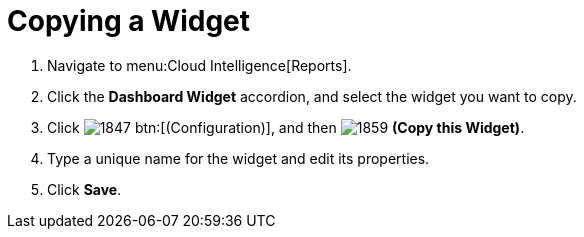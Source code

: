 [[_to_copy_a_widget]]
= Copying a Widget

. Navigate to menu:Cloud Intelligence[Reports].
. Click the *Dashboard Widget* accordion, and select the widget you want to copy.
. Click  image:images/1847.png[] btn:[(Configuration)], and then  image:images/1859.png[] *(Copy this Widget)*. 
. Type a unique name for the widget and edit its properties.
. Click *Save*.
